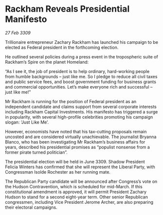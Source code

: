 * Rackham Reveals Presidential Manifesto

/27 Feb 3309/

Trillionaire entrepreneur Zachary Rackham has launched his campaign to be elected as Federal president in the forthcoming election. 

He outlined several policies during a press event in the tropospheric suite of Rackham’s Spire on the planet Homeland: 

“As I see it, the job of president is to help ordinary, hard-working people from humble backgrounds – just like me. So I pledge to reduce all civil taxes and public service fees, and boost government funding for business grants and commercial opportunities. Let’s make everyone rich and successful – just like me!” 

Mr Rackham is running for the position of Federal president as an independent candidate and claims support from several corporate interests including Rackham Capital Investments. His manifesto has triggered a surge in popularity, with several high-profile celebrities promoting his campaign slogan: ‘Just Like Me’. 

However, economists have noted that his tax-cutting proposals remain uncosted and are considered virtually unachievable. The journalist Bryanna Blanco, who has been investigating Mr Rackham’s business affairs for years, described his presidential promises as “populist nonsense from a former pirate turned politician”. 

The presidential election will be held in June 3309. Shadow President Felicia Winters has confirmed that she will represent the Liberal Party, with Congressman Isolde Rochester as her running mate. 

The Republican Party candidate will be announced after Congress’s vote on the Hudson Contravention, which is scheduled for mid-March. If this constitutional amendment is approved, it will permit President Zachary Hudson to stand for a second eight-year term. Other senior Republican congressmen, including Vice President Jerome Archer, are also preparing their electoral campaigns.